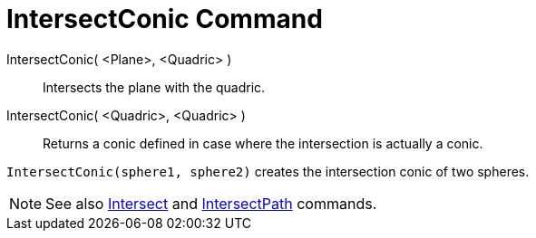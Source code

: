 = IntersectConic Command

IntersectConic( <Plane>, <Quadric> )::
  Intersects the plane with the quadric.
IntersectConic( <Quadric>, <Quadric> )::
  Returns a conic defined in case where the intersection is actually a conic.

[EXAMPLE]
====

`++IntersectConic(sphere1, sphere2)++` creates the intersection conic of two spheres.

====

[NOTE]
====

See also xref:/commands/Intersect_Command.adoc[Intersect] and xref:/commands/IntersectPath_Command.adoc[IntersectPath]
commands.

====
